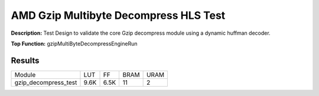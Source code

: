 .. Copyright © 2019–2024 Advanced Micro Devices, Inc

.. `Terms and Conditions <https://www.amd.com/en/corporate/copyright>`_.

AMD Gzip Multibyte Decompress HLS Test
=========================================

**Description:** Test Design to validate the core Gzip decompress module using a dynamic huffman decoder.

**Top Function:** gzipMultiByteDecompressEngineRun

Results
-------

======================== ========= ========= ===== ===== 
Module                   LUT       FF        BRAM  URAM 
gzip_decompress_test     9.6K      6.5K      11    2 
======================== ========= ========= ===== ===== 
